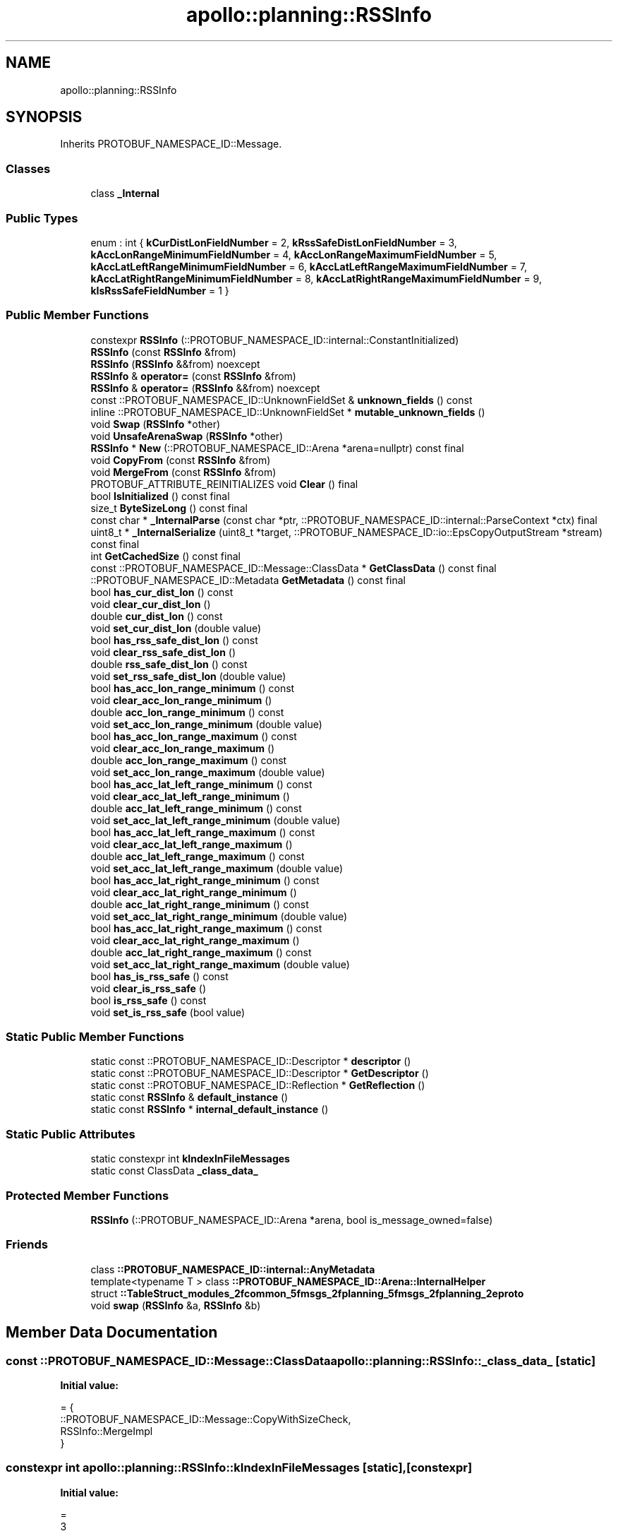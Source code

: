 .TH "apollo::planning::RSSInfo" 3 "Sun Sep 3 2023" "Version 8.0" "Cyber-Cmake" \" -*- nroff -*-
.ad l
.nh
.SH NAME
apollo::planning::RSSInfo
.SH SYNOPSIS
.br
.PP
.PP
Inherits PROTOBUF_NAMESPACE_ID::Message\&.
.SS "Classes"

.in +1c
.ti -1c
.RI "class \fB_Internal\fP"
.br
.in -1c
.SS "Public Types"

.in +1c
.ti -1c
.RI "enum : int { \fBkCurDistLonFieldNumber\fP = 2, \fBkRssSafeDistLonFieldNumber\fP = 3, \fBkAccLonRangeMinimumFieldNumber\fP = 4, \fBkAccLonRangeMaximumFieldNumber\fP = 5, \fBkAccLatLeftRangeMinimumFieldNumber\fP = 6, \fBkAccLatLeftRangeMaximumFieldNumber\fP = 7, \fBkAccLatRightRangeMinimumFieldNumber\fP = 8, \fBkAccLatRightRangeMaximumFieldNumber\fP = 9, \fBkIsRssSafeFieldNumber\fP = 1 }"
.br
.in -1c
.SS "Public Member Functions"

.in +1c
.ti -1c
.RI "constexpr \fBRSSInfo\fP (::PROTOBUF_NAMESPACE_ID::internal::ConstantInitialized)"
.br
.ti -1c
.RI "\fBRSSInfo\fP (const \fBRSSInfo\fP &from)"
.br
.ti -1c
.RI "\fBRSSInfo\fP (\fBRSSInfo\fP &&from) noexcept"
.br
.ti -1c
.RI "\fBRSSInfo\fP & \fBoperator=\fP (const \fBRSSInfo\fP &from)"
.br
.ti -1c
.RI "\fBRSSInfo\fP & \fBoperator=\fP (\fBRSSInfo\fP &&from) noexcept"
.br
.ti -1c
.RI "const ::PROTOBUF_NAMESPACE_ID::UnknownFieldSet & \fBunknown_fields\fP () const"
.br
.ti -1c
.RI "inline ::PROTOBUF_NAMESPACE_ID::UnknownFieldSet * \fBmutable_unknown_fields\fP ()"
.br
.ti -1c
.RI "void \fBSwap\fP (\fBRSSInfo\fP *other)"
.br
.ti -1c
.RI "void \fBUnsafeArenaSwap\fP (\fBRSSInfo\fP *other)"
.br
.ti -1c
.RI "\fBRSSInfo\fP * \fBNew\fP (::PROTOBUF_NAMESPACE_ID::Arena *arena=nullptr) const final"
.br
.ti -1c
.RI "void \fBCopyFrom\fP (const \fBRSSInfo\fP &from)"
.br
.ti -1c
.RI "void \fBMergeFrom\fP (const \fBRSSInfo\fP &from)"
.br
.ti -1c
.RI "PROTOBUF_ATTRIBUTE_REINITIALIZES void \fBClear\fP () final"
.br
.ti -1c
.RI "bool \fBIsInitialized\fP () const final"
.br
.ti -1c
.RI "size_t \fBByteSizeLong\fP () const final"
.br
.ti -1c
.RI "const char * \fB_InternalParse\fP (const char *ptr, ::PROTOBUF_NAMESPACE_ID::internal::ParseContext *ctx) final"
.br
.ti -1c
.RI "uint8_t * \fB_InternalSerialize\fP (uint8_t *target, ::PROTOBUF_NAMESPACE_ID::io::EpsCopyOutputStream *stream) const final"
.br
.ti -1c
.RI "int \fBGetCachedSize\fP () const final"
.br
.ti -1c
.RI "const ::PROTOBUF_NAMESPACE_ID::Message::ClassData * \fBGetClassData\fP () const final"
.br
.ti -1c
.RI "::PROTOBUF_NAMESPACE_ID::Metadata \fBGetMetadata\fP () const final"
.br
.ti -1c
.RI "bool \fBhas_cur_dist_lon\fP () const"
.br
.ti -1c
.RI "void \fBclear_cur_dist_lon\fP ()"
.br
.ti -1c
.RI "double \fBcur_dist_lon\fP () const"
.br
.ti -1c
.RI "void \fBset_cur_dist_lon\fP (double value)"
.br
.ti -1c
.RI "bool \fBhas_rss_safe_dist_lon\fP () const"
.br
.ti -1c
.RI "void \fBclear_rss_safe_dist_lon\fP ()"
.br
.ti -1c
.RI "double \fBrss_safe_dist_lon\fP () const"
.br
.ti -1c
.RI "void \fBset_rss_safe_dist_lon\fP (double value)"
.br
.ti -1c
.RI "bool \fBhas_acc_lon_range_minimum\fP () const"
.br
.ti -1c
.RI "void \fBclear_acc_lon_range_minimum\fP ()"
.br
.ti -1c
.RI "double \fBacc_lon_range_minimum\fP () const"
.br
.ti -1c
.RI "void \fBset_acc_lon_range_minimum\fP (double value)"
.br
.ti -1c
.RI "bool \fBhas_acc_lon_range_maximum\fP () const"
.br
.ti -1c
.RI "void \fBclear_acc_lon_range_maximum\fP ()"
.br
.ti -1c
.RI "double \fBacc_lon_range_maximum\fP () const"
.br
.ti -1c
.RI "void \fBset_acc_lon_range_maximum\fP (double value)"
.br
.ti -1c
.RI "bool \fBhas_acc_lat_left_range_minimum\fP () const"
.br
.ti -1c
.RI "void \fBclear_acc_lat_left_range_minimum\fP ()"
.br
.ti -1c
.RI "double \fBacc_lat_left_range_minimum\fP () const"
.br
.ti -1c
.RI "void \fBset_acc_lat_left_range_minimum\fP (double value)"
.br
.ti -1c
.RI "bool \fBhas_acc_lat_left_range_maximum\fP () const"
.br
.ti -1c
.RI "void \fBclear_acc_lat_left_range_maximum\fP ()"
.br
.ti -1c
.RI "double \fBacc_lat_left_range_maximum\fP () const"
.br
.ti -1c
.RI "void \fBset_acc_lat_left_range_maximum\fP (double value)"
.br
.ti -1c
.RI "bool \fBhas_acc_lat_right_range_minimum\fP () const"
.br
.ti -1c
.RI "void \fBclear_acc_lat_right_range_minimum\fP ()"
.br
.ti -1c
.RI "double \fBacc_lat_right_range_minimum\fP () const"
.br
.ti -1c
.RI "void \fBset_acc_lat_right_range_minimum\fP (double value)"
.br
.ti -1c
.RI "bool \fBhas_acc_lat_right_range_maximum\fP () const"
.br
.ti -1c
.RI "void \fBclear_acc_lat_right_range_maximum\fP ()"
.br
.ti -1c
.RI "double \fBacc_lat_right_range_maximum\fP () const"
.br
.ti -1c
.RI "void \fBset_acc_lat_right_range_maximum\fP (double value)"
.br
.ti -1c
.RI "bool \fBhas_is_rss_safe\fP () const"
.br
.ti -1c
.RI "void \fBclear_is_rss_safe\fP ()"
.br
.ti -1c
.RI "bool \fBis_rss_safe\fP () const"
.br
.ti -1c
.RI "void \fBset_is_rss_safe\fP (bool value)"
.br
.in -1c
.SS "Static Public Member Functions"

.in +1c
.ti -1c
.RI "static const ::PROTOBUF_NAMESPACE_ID::Descriptor * \fBdescriptor\fP ()"
.br
.ti -1c
.RI "static const ::PROTOBUF_NAMESPACE_ID::Descriptor * \fBGetDescriptor\fP ()"
.br
.ti -1c
.RI "static const ::PROTOBUF_NAMESPACE_ID::Reflection * \fBGetReflection\fP ()"
.br
.ti -1c
.RI "static const \fBRSSInfo\fP & \fBdefault_instance\fP ()"
.br
.ti -1c
.RI "static const \fBRSSInfo\fP * \fBinternal_default_instance\fP ()"
.br
.in -1c
.SS "Static Public Attributes"

.in +1c
.ti -1c
.RI "static constexpr int \fBkIndexInFileMessages\fP"
.br
.ti -1c
.RI "static const ClassData \fB_class_data_\fP"
.br
.in -1c
.SS "Protected Member Functions"

.in +1c
.ti -1c
.RI "\fBRSSInfo\fP (::PROTOBUF_NAMESPACE_ID::Arena *arena, bool is_message_owned=false)"
.br
.in -1c
.SS "Friends"

.in +1c
.ti -1c
.RI "class \fB::PROTOBUF_NAMESPACE_ID::internal::AnyMetadata\fP"
.br
.ti -1c
.RI "template<typename T > class \fB::PROTOBUF_NAMESPACE_ID::Arena::InternalHelper\fP"
.br
.ti -1c
.RI "struct \fB::TableStruct_modules_2fcommon_5fmsgs_2fplanning_5fmsgs_2fplanning_2eproto\fP"
.br
.ti -1c
.RI "void \fBswap\fP (\fBRSSInfo\fP &a, \fBRSSInfo\fP &b)"
.br
.in -1c
.SH "Member Data Documentation"
.PP 
.SS "const ::PROTOBUF_NAMESPACE_ID::Message::ClassData apollo::planning::RSSInfo::_class_data_\fC [static]\fP"
\fBInitial value:\fP
.PP
.nf
= {
    ::PROTOBUF_NAMESPACE_ID::Message::CopyWithSizeCheck,
    RSSInfo::MergeImpl
}
.fi
.SS "constexpr int apollo::planning::RSSInfo::kIndexInFileMessages\fC [static]\fP, \fC [constexpr]\fP"
\fBInitial value:\fP
.PP
.nf
=
    3
.fi


.SH "Author"
.PP 
Generated automatically by Doxygen for Cyber-Cmake from the source code\&.
